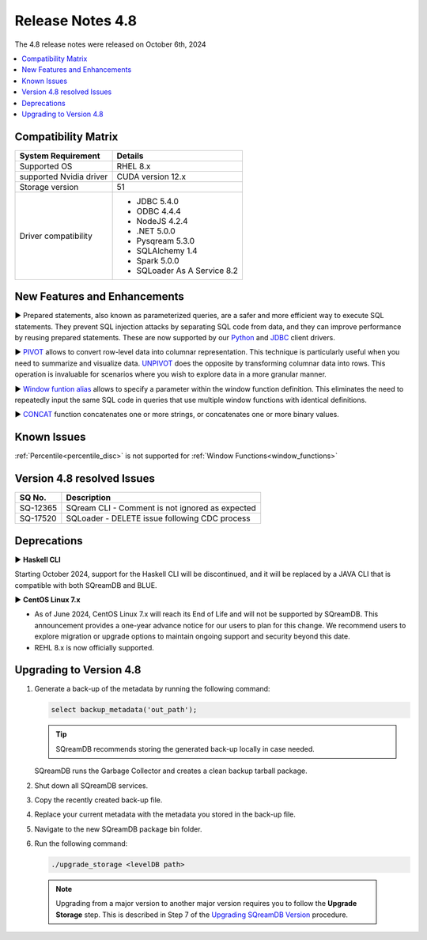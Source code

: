 .. _4.8:

*****************
Release Notes 4.8
*****************

The 4.8 release notes were released on October 6th, 2024

.. contents:: 
   :local:
   :depth: 1      

Compatibility Matrix
--------------------
 
+-------------------------+------------------------------------------------------------------------+
| System Requirement      | Details                                                                |
+=========================+========================================================================+
| Supported OS            | RHEL 8.x                                                               |
+-------------------------+------------------------------------------------------------------------+
| supported Nvidia driver | CUDA version 12.x                                                      |
+-------------------------+------------------------------------------------------------------------+
| Storage version         |   51                                                                   |
+-------------------------+------------------------------------------------------------------------+
| Driver compatibility    | * JDBC 5.4.0                                                           |
|                         | * ODBC 4.4.4                                                           | 
|                         | * NodeJS 4.2.4                                                         |
|                         | * .NET 5.0.0                                                           |
|                         | * Pysqream 5.3.0                                                       |
|                         | * SQLAlchemy 1.4                                                       |
|                         | * Spark 5.0.0                                                          |
|                         | * SQLoader As A Service 8.2                                            |
+-------------------------+------------------------------------------------------------------------+

New Features and Enhancements
-----------------------------



► Prepared statements, also known as parameterized queries, are a safer and more efficient way to execute SQL statements. They prevent SQL injection attacks by separating SQL code from data, and they can improve performance by reusing prepared statements.
These are now supported by our `Python <../connecting_to_sqream/client_drivers/python/index.html#prepared-statements>`_ and `JDBC <../connecting_to_sqream/client_drivers/jdbc/index.html#prepared-statements>`_ client drivers.

► `PIVOT <../reference/sql/sql_syntax/pivot_unpivot.html#syntax>`_ allows to convert row-level data into columnar representation. This technique is particularly useful when you need to summarize and visualize data. `UNPIVOT <../reference/sql/sql_syntax/pivot_unpivot.html#syntax>`_ does the opposite by transforming columnar data into rows. This operation is invaluable for scenarios where you wish to explore data in a more granular manner.

► `Window funtion alias  <../reference/sql/sql_syntax/window_functions.html#window-funtion-alias>`_ allows to specify a parameter within the window function definition. This eliminates the need to repeatedly input the same SQL code in queries that use multiple window functions with identical definitions.

► `CONCAT <../reference/sql/sql_functions/scalar_functions/string/concat_function.html#concat-function>`_ function concatenates one or more strings, or concatenates one or more binary values.


Known Issues
------------

:ref:`Percentile<percentile_disc>` is not supported for :ref:`Window Functions<window_functions>`

Version 4.8 resolved Issues
---------------------------

+--------------+---------------------------------------------------------------------------------------------------------------------+
| **SQ No.**   | **Description**                                                                                                     |
+==============+=====================================================================================================================+
| SQ-12365     | SQream CLI - Comment is not ignored as expected                                                                     |
+--------------+---------------------------------------------------------------------------------------------------------------------+
| SQ-17520     | SQLoader - DELETE issue following CDC process                                                                       |
+--------------+---------------------------------------------------------------------------------------------------------------------+



Deprecations
-------------------

► **Haskell CLI**

Starting October 2024, support for the Haskell CLI will be discontinued, and it will be replaced by a JAVA CLI that is compatible with both SQreamDB and BLUE.

► **CentOS Linux 7.x**

* As of June 2024, CentOS Linux 7.x will reach its End of Life and will not be supported by SQreamDB. This announcement provides a one-year advance notice for our users to plan for this change. We recommend users to explore migration or upgrade options to maintain ongoing support and security beyond this date. 

* REHL 8.x is now officially supported.

Upgrading to Version 4.8
-------------------------

1. Generate a back-up of the metadata by running the following command:

   .. code-block:: console

      select backup_metadata('out_path');
	  
   .. tip:: SQreamDB recommends storing the generated back-up locally in case needed.
   
   SQreamDB runs the Garbage Collector and creates a clean backup tarball package.
   
2. Shut down all SQreamDB services.

3. Copy the recently created back-up file.

4. Replace your current metadata with the metadata you stored in the back-up file.

5. Navigate to the new SQreamDB package bin folder.

6. Run the following command:

   .. code-block:: console

      ./upgrade_storage <levelDB path>
	


  .. note:: Upgrading from a major version to another major version requires you to follow the **Upgrade Storage** step. This is described in Step 7 of the `Upgrading SQreamDB Version <../installation_guides/installing_sqream_with_binary.html#upgrading-sqream-version>`_ procedure.
  
